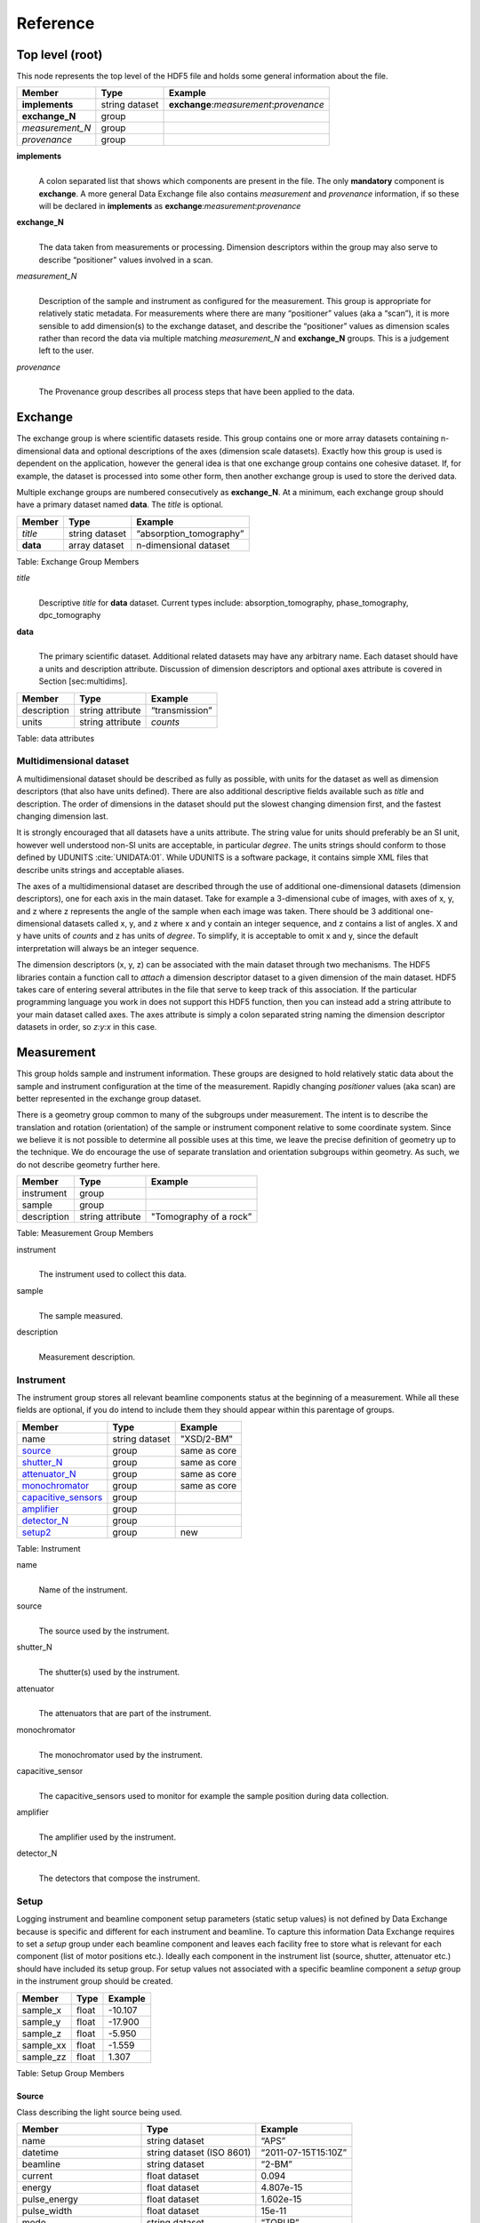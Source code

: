 .. role:: math(raw)   :format: html latex..Reference=========Top level (root)----------------This node represents the top level of the HDF5 file and holds somegeneral information about the file.+---------------+----------------+-----------------------------------------+|    Member     |      Type      |              Example                    |
+===============+================+=========================================+|**implements** | string dataset | **exchange**:*measurement*:*provenance* |+---------------+----------------+-----------------------------------------+|**exchange_N** |    group       |                                         |
+---------------+----------------+-----------------------------------------+|*measurement_N*|    group       |                                         |+---------------+----------------+-----------------------------------------+| *provenance*  |    group       |                                         |+---------------+----------------+-----------------------------------------+**implements**    |     | A colon separated list that shows which components are present in      the file. The only **mandatory** component is **exchange**. A more      general Data Exchange file also contains *measurement* and      *provenance* information, if so these will be declared in **implements**      as **exchange**:*measurement*:*provenance***exchange_N**    |     | The data taken from measurements or processing. Dimension      descriptors within the group may also serve to describe      “positioner” values involved in a scan. 

*measurement_N*    |     | Description of the sample and instrument as configured for the      measurement. This group is appropriate for relatively static      metadata. For measurements where there are many “positioner”      values (aka a “scan”), it is more sensible to add dimension(s) to      the exchange dataset, and describe the “positioner” values as      dimension scales rather than record the data via multiple matching      *measurement_N* and **exchange_N** groups. This is a judgement left to      the user.

*provenance*    |     | The Provenance group describes all process steps that have been      applied to the data.Exchange--------The exchange group is where scientific datasets reside. This groupcontains one or more array datasets containing n-dimensional data andoptional descriptions of the axes (dimension scale datasets). Exactlyhow this group is used is dependent on the application, however thegeneral idea is that one exchange group contains one cohesive dataset.If, for example, the dataset is processed into some other form, thenanother exchange group is used to store the derived data.Multiple exchange groups are numbered consecutively as**exchange_N**. At a minimum, each exchange group should have aprimary dataset named **data**. The *title* is optional.
+---------------+----------------+-----------------------------------------+|     Member    |      Type      |            Example                      |
+===============+================+=========================================+|    *title*    | string dataset |       “absorption_tomography”           |+---------------+----------------+-----------------------------------------+|   **data**    | array dataset  |        n-dimensional dataset            |
+---------------+----------------+-----------------------------------------+Table: Exchange Group Members

*title*    |     | Descriptive *title* for **data** dataset. Current types include:      absorption_tomography, phase_tomography, dpc_tomography **data**    |     | The primary scientific dataset. Additional related datasets may      have any arbitrary name. Each dataset should have a units and      description attribute. Discussion of dimension descriptors and      optional axes attribute is covered in Section [sec:multidims].+---------------+------------------------+------------------------+|    Member     |      Type              |    Example             |
+===============+========================+========================+|  description  |   string attribute     | “transmission”         |
+---------------+------------------------+------------------------+|     units     |   string attribute     |      *counts*          |+---------------+------------------------+------------------------+Table: data attributesMultidimensional dataset~~~~~~~~~~~~~~~~~~~~~~~~A multidimensional dataset should be described as fully as possible,with units for the dataset as well as dimension descriptors (that alsohave units defined). There are also additional descriptive fieldsavailable such as *title* and description. The order of dimensions in thedataset should put the slowest changing dimension first, and the fastestchanging dimension last.It is strongly encouraged that all datasets have a units attribute. Thestring value for units should preferably be an SI unit, however wellunderstood non-SI units are acceptable, in particular *degree*. Theunits strings should conform to those defined by UDUNITS :cite:`UNIDATA:01`. 
While UDUNITS is a software package, it contains simple XML files 
that describe units strings and acceptable aliases.The axes of a multidimensional dataset are described through the use ofadditional one-dimensional datasets (dimension descriptors), one foreach axis in the main dataset. Take for example a 3-dimensional cube ofimages, with axes of x, y, and z where z represents the angle of thesample when each image was taken. There should be 3 additionalone-dimensional datasets called x, y, and z where x and y contain aninteger sequence, and z contains a list of angles. X and y have units of*counts* and z has units of *degree*. To simplify, it is acceptable toomit x and y, since the default interpretation will always be an integersequence.The dimension descriptors (x, y, z) can be associated with the maindataset through two mechanisms. The HDF5 libraries contain a functioncall to *attach* a dimension descriptor dataset to a given dimension ofthe main dataset. HDF5 takes care of entering several attributes in thefile that serve to keep track of this association. If the particularprogramming language you work in does not support this HDF5 function,then you can instead add a string attribute to your main dataset calledaxes. The axes attribute is simply a colon separated string naming thedimension descriptor datasets in order, so *z:y:x* in this case.Measurement-----------This group holds sample and instrument information. These groups aredesigned to hold relatively static data about the sample and instrumentconfiguration at the time of the measurement. Rapidly changing*positioner* values (aka scan) are better represented in the exchangegroup dataset.There is a geometry group common to many of the subgroups undermeasurement. The intent is to describe the translation and rotation(orientation) of the sample or instrument component relative to somecoordinate system. Since we believe it is not possible to determine allpossible uses at this time, we leave the precise definition of geometryup to the technique. We do encourage the use of separate translation andorientation subgroups within geometry. As such, we do not describegeometry further here.+---------------+----------------------+------------------------+|    Member     |      Type            |     Example            |
+===============+======================+========================+|   instrument  |      group           |                        |+---------------+----------------------+------------------------+|    sample     |      group           |                        |
+---------------+----------------------+------------------------+|  description  |   string attribute   | "Tomography of a rock” |
+---------------+----------------------+------------------------+Table: Measurement Group Members

instrument    |     | The instrument used to collect this data.

sample    |     | The sample measured.

description    |     | Measurement description.Instrument~~~~~~~~~~The instrument group stores all relevant beamline components status atthe beginning of a measurement. While all these fields are optional, ifyou do intend to include them they should appear within this parentageof groups.

+---------------------------------------------+-------------------------+-------------------------+|                    Member                   |           Type          |         Example         |
+=============================================+=========================+=========================+
|                   name                      |       string dataset    | "XSD/2-BM"              |+---------------------------------------------+-------------------------+-------------------------+|                   source_                   |          group          | same as core            |+---------------------------------------------+-------------------------+-------------------------+|                   shutter_N_                |          group          | same as core            |+---------------------------------------------+-------------------------+-------------------------+|                   attenuator_N_             |          group          | same as core            |+---------------------------------------------+-------------------------+-------------------------+|                   monochromator_            |          group          | same as core            |+---------------------------------------------+-------------------------+-------------------------+|                   capacitive_sensors_       |          group          |                         |+---------------------------------------------+-------------------------+-------------------------+|                   amplifier_                |          group          |                         |+---------------------------------------------+-------------------------+-------------------------+|                   detector_N_               |          group          |                         |+---------------------------------------------+-------------------------+-------------------------+
|                   setup2_                   |       group             | new                     |+---------------------------------------------+-------------------------+-------------------------+

Table: Instrument

name    |     | Name of the instrument.
source    |     | The source used by the instrument.
shutter_N    |     | The shutter(s) used by the instrument.
attenuator    |     | The attenuators that are part of the instrument.
monochromator    |     | The monochromator used by the instrument.
capacitive_sensor    |     | The capacitive_sensors used to monitor for example the sample      position during data collection.
amplifier    |     | The amplifier used by the instrument.
detector_N    |     | The detectors that compose the instrument.
.. _setup2:

Setup
~~~~~
Logging instrument and beamline component setup parameters (static setup values) 
is not defined by Data Exchange because is specific and different for each instrument
and beamline. To capture this information Data Exchange requires to set a *setup* 
group under each beamline component and leaves each facility free to store what 
is relevant for each component (list of motor positions etc.). 
Ideally each component in the instrument list (source, shutter, attenuator etc.) should have
included its setup group. For setup values not associated with a specific beamline component
a  *setup* group in the instrument group should be created.
+----------------------------------------------+----------------------------------+----------------------------------+|     Member                                   |      Type                        |            Example               |
+==============================================+==================================+==================================+|    sample_x                                  |      float                       |      -10.107                     |+----------------------------------------------+----------------------------------+----------------------------------+|    sample_y                                  |      float                       |       -17.900                    |+----------------------------------------------+----------------------------------+----------------------------------+|    sample_z                                  |      float                       |      -5.950                      |+----------------------------------------------+----------------------------------+----------------------------------+|    sample_xx                                 |      float                       |      -1.559                      |+----------------------------------------------+----------------------------------+----------------------------------+|    sample_zz                                 |      float                       |      1.307                       |+----------------------------------------------+----------------------------------+----------------------------------+Table: Setup Group Members

.. _source:

Source^^^^^^Class describing the light source being used.
+-----------------------------+--------------------------------+---------------------------+| Member                      |     Type                       |     Example               |+=============================+================================+===========================+
| name                        |     string dataset             |     “APS”                 |+-----------------------------+--------------------------------+---------------------------+| datetime                    |     string dataset (ISO 8601)  |     “2011-07-15T15:10Z”   |+-----------------------------+--------------------------------+---------------------------+| beamline                    |     string dataset             |     “2-BM”                |+-----------------------------+--------------------------------+---------------------------+| current                     |     float dataset              |     0.094                 |+-----------------------------+--------------------------------+---------------------------+| energy                      |     float dataset              |     4.807e-15             |+-----------------------------+--------------------------------+---------------------------+| pulse_energy                |     float dataset              |     1.602e-15             |+-----------------------------+--------------------------------+---------------------------+| pulse_width                 |     float dataset              |     15e-11                |+-----------------------------+--------------------------------+---------------------------+| mode                        |     string dataset             |     “TOPUP”               |+-----------------------------+--------------------------------+---------------------------+| beam_intensity_incident     |     float dataset              |     55.93                 |+-----------------------------+--------------------------------+---------------------------+| beam_intensity_transmitted  |     float dataset              |     100.0                 |+-----------------------------+--------------------------------+---------------------------+| geometry                    |     group                      |                           |+-----------------------------+--------------------------------+---------------------------+| setup2_                     |     group                      |                           |+-----------------------------+--------------------------------+---------------------------+Table: table_source


name    |     | Name of the facility.
datetime    |     | Date and time source was measured.
beamline    |     | Name of the beamline.
current    |     | Electron beam current (A).
energy    |     | Characteristic photon energy of the source (J). For an APS bending      magnet this is 30 keV or 4.807e-15 J.
pulse_energy    |     | Sum of the energy of all the photons in the pulse (J).
pulse_width    |     | Duration of the pulse (s).
mode    |     | Beam mode: TOP-UP.
beam_intensity_incident    |     | Incident beam intensity in (photons per s).
beam_intensity_transmitted    |     | Transmitted beam intensity (photons per s).


Geometry^^^^^^^^

This class holds the general position and orientation of a component. Wedo not define this further here.

+---------------+------------------------+------------------------+|    Member     |      Type              |    Example             |
+===============+========================+========================+|  translation  |     group              |                        |+---------------+------------------------+------------------------+|  orientation  |     group              |                        |
+---------------+------------------------+------------------------+translation    |     | The position of the object with respect to the origin of your      coordinate system.orientation    |     | The rotation of the object with respect to your coordinate system... _shutter_N:

Shutter^^^^^^^
Class describing the shutter being used.+--------------------+-------------------------+-------------------------------+|      Member        |           Type          |         Example               |
+====================+=========================+===============================+
|       name         |     string dataset      |     “Front End Shutter 1      |+--------------------+-------------------------+-------------------------------+|      status        |     string dataset      |     “OPEN”                    |+--------------------+-------------------------+-------------------------------+|       setup2_      |                         |                               |+--------------------+-------------------------+-------------------------------+
Table: Shutter Group Members

name
    |     | Shutter name.status
    |     | “OPEN” or “CLOSED”

.. _attenuator_N:
Attenuator^^^^^^^^^^This class describes the beamline attenuator(s) used during datacollection. If more than one attenuators are used they will be named asattenuator_1, attenuator_2 etc.

+---------------------------+-------------------------+-------------------------------+|      Member               |           Type          |         Example               |
+===========================+=========================+===============================+
| thickness                 |     float dataset       |     1e-3                      |+---------------------------+-------------------------+-------------------------------+| attenuator_transmission   |     float dataset       |     unit-less                 |+---------------------------+-------------------------+-------------------------------+| type                      |     string dataset      |     “Al”                      |+---------------------------+-------------------------+-------------------------------+| geometry                  |     group               |                               |+---------------------------+-------------------------+-------------------------------+| setup2_                   |     group               |                               |+---------------------------+-------------------------+-------------------------------+Table: Attenuator Group Members


thickness     |     | Thickness of attenuator along beam direction.
attenuator_transmission    |     | The nominal amount of the beam that gets through (transmitted      intensity)/(incident intensity).
type    |     | Type or composition of attenuator.

.. _monochromator:
Monochromator^^^^^^^^^^^^^
Define the monochromator used in the instrument.+--------------------+-------------------------+-------------------------------+|      Member        |           Type          |         Example               |
+====================+=========================+===============================+
| type               |     string dataset      |     “Multilayer”              |+--------------------+-------------------------+-------------------------------+| energy             |     float dataset       |     1.602e-15                 |+--------------------+-------------------------+-------------------------------+| energy_error       |     float dataset       |     1.602e-17                 |+--------------------+-------------------------+-------------------------------+| mono_stripe        |     string dataset      |     “Ru/C”                    |+--------------------+-------------------------+-------------------------------+| geometry           |     group               |                               |+--------------------+-------------------------+-------------------------------+| setup2_            |     group               |                               |+--------------------+-------------------------+-------------------------------+Table: Monochromator Group Members

type    |     | Multilayer type.
energy    |     | Peak of the spectrum that the monochromator selects. Since units      is not defined this field is in J and corresponds to 10 keV.
energy_error    |     | Standard deviation of the spectrum that the monochromator selects.      Since units is not defined this field is in J.
mono_stripe    |     | Type of multilayer coating or crystal.
.. _capacitive_sensors:

Capacitive Sensors^^^^^^^^^^^^^^^^^^Define the capacitive sensors used in the instrument.+--------------------+-------------------------+-------------------------------+|      Member        |           Type          |         Example               |
+====================+=========================+===============================+
| name               |     string dataset      |     “Capacitive Sensors”      |+--------------------+-------------------------+-------------------------------+| gain               |     float dataset       |     1.602e-15                 |+--------------------+-------------------------+-------------------------------+| shift_x            |     float dataset       |     vector of float           |+--------------------+-------------------------+-------------------------------+| shift_y            |     float dataset       |     vector of float           |+--------------------+-------------------------+-------------------------------+| shift_z            |     float dataset       |     vector of float           |+--------------------+-------------------------+-------------------------------+
| setup2_            |     float dataset       |     vector of float           |+--------------------+-------------------------+-------------------------------+
Table: Capacitive Sensors Group Membersname
    |     | Capacitive Sensors name.
gain    |     | Capacitive Sensors gain in V/m.
shift_x, shift_y, shift_z    |     | vectors containing for each scan point the position monitored by      the capacitive sensor... _amplifier:

Amplifier^^^^^^^^^Define the capacitive sensors used in the instrument.

+--------------------+-------------------------+-------------------------------+|      Member        |           Type          |         Example               |
+====================+=========================+===============================+
| name               |     string dataset      |     “Amplifier”               |+--------------------+-------------------------+-------------------------------+| gain               |     float dataset       |     1.602e-15                 |+--------------------+-------------------------+-------------------------------+| current            |     float dataset       |     vector of float           |+--------------------+-------------------------+-------------------------------+
| setup2             |     float dataset       |     vector of float           |+--------------------+-------------------------+-------------------------------+
Table: Amplifier Group Members


name    |     | Amplifier name.
gain    |     | Amplifier gain.
current    |     | vectors containing for each scan point the current recorded by the amplifier.

.. _detector_N:
Detector^^^^^^^^This class holds information about the detector used during theexperiment. If more than one detector are used they will be all listedas detector_N.+--------------------+-------------------------+-------------------------------+|      Member        |           Type          |         Example               |
+====================+=========================+===============================+
| manufacturer       |     string dataset      |     “CooKe Corporation”       |+--------------------+-------------------------+-------------------------------+| model              |     string dataset      |     “pco dimax”               |+--------------------+-------------------------+-------------------------------+| serial_number      |     string dataset      |     “1234XW2”                 |+--------------------+-------------------------+-------------------------------+|   geometry         |          group          |                               |+--------------------+-------------------------+-------------------------------+|   setup2_          |          group          |                               |+--------------------+-------------------------+-------------------------------+| output_data        |     string dataset      |     “/exchange”               |+--------------------+-------------------------+-------------------------------+

Table: Detector Group Members

manufacturer    |
    | The detector manufacturer.

model    |    | The detector model.

serial_number    |
    | The detector serial number.output_data
    |    | String HDF5 path to the exchange group where the detector output data is located.
Sample~~~~~~This group holds basic information about the sample, its geometry,properties, the sample owner (user) and sample proposal information.While all these fields are optional, if you do intend to include themthey should appear within this parentage of groups.

+-------------------------------------+------------------------------------+-----------------------------+|    Member                           |                 Type               |          Example            |
+=====================================+====================================+=============================+
|         name                        |     string dataset                 |      "cells sample 1"       |    +-------------------------------------+------------------------------------+-----------------------------+|     description                     |     string dataset                 |      "malaria cells"        |   +-------------------------------------+------------------------------------+-----------------------------+|    preparation_date                 |  string dataset (ISO 8601)         |  "2012-07-31T21:15:22+0600" |    +-------------------------------------+------------------------------------+-----------------------------+|    chemical_formula                 | string dataset (abbr. CIF format)  |     "(Cd 2+)3,  2(H2 O)"    |   +-------------------------------------+------------------------------------+-----------------------------+|          mass                       |     float dataset                  |              0.25           |+-------------------------------------+------------------------------------+-----------------------------+|    concentration                    |     float dataset                  |              0.4            |+-------------------------------------+------------------------------------+-----------------------------+|    environment                      |     string dataset                 |             "air"           |  +-------------------------------------+------------------------------------+-----------------------------+|    temperature                      |     float dataset                  |             25.4            |+-------------------------------------+------------------------------------+-----------------------------+|    temperature_set                  |     float dataset                  |             26.0            |+-------------------------------------+------------------------------------+-----------------------------+|    pressure                         |     float dataset                  |           101325            | +-------------------------------------+------------------------------------+-----------------------------+|    thickness                        |     float dataset                  |            0.001            |+-------------------------------------+------------------------------------+-----------------------------+|    position                         |     string dataset                 |  "2D"  APS robot coord.     |+-------------------------------------+------------------------------------+-----------------------------+|    geometry_                        |            group                   |                             |+-------------------------------------+------------------------------------+-----------------------------+|    setup2_                          |            group                   |                             |+-------------------------------------+------------------------------------+-----------------------------+|    experiment_                      |            group                   |                             |+-------------------------------------+------------------------------------+-----------------------------+|    experimenter_                    |            group                   |                             |+-------------------------------------+------------------------------------+-----------------------------+Table: Sample Group Members

name    |     | Descriptive name of the sample.

description    |     | Description of the sample.preparation_date
    |     | Date and time the sample was prepared.

chemical_formula    |     | Sample chemical formula using the CIF format.

mass    |     | Mass of the sample.concentration
    |     | Mass/volume.environment 
    |     | Sample environment.temperature 
    |     | Sample temperature.temperature_set
    |     | Sample temperature set point.pressure
    |     | Sample pressure.

thickness    |     | Sample thickness.position 
    |     | Sample position in the sample changer/robot.

geometry    |     | Sample center of mass position and orientation.experiment
    |     | Facility experiment identifiers.experimenter
    |     | Experimenter identifiers.Experiment^^^^^^^^^^This provides references to facility ids for the proposal, scheduledactivity, and safety form.+---------------+-------------------------+----------------------+|   Member      |            Type         |       Example        | +===============+=========================+======================+
| proposal      |     string dataset      |        “1234”        |+---------------+-------------------------+----------------------+| activity      |     string dataset      |        “9876”        |+---------------+-------------------------+----------------------+| safety        |     string dataset      |        “9876”        |+---------------+-------------------------+----------------------+Table: Experiment Group Members

proposal    |     | Proposal reference number. For the APS this is the General User    | Proposal number.
      
activity    |     | Proposal scheduler id. For the APS this is the beamline scheduler      activity id.

safety    |     | Safety reference document. For the APS this is the Experiment    | Safety Approval Form number.Experimenter^^^^^^^^^^^^Description of a single experimenter. Multiple experimenters can berepresented through numbered entries such as experimenter_1,experimenter_2.+--------------------+-------------------------+--------------------------------------------+|      Member        |           Type          |         Example                            |
+====================+=========================+============================================+
|       name         |     string dataset      |     “John Doe”                             |+--------------------+-------------------------+--------------------------------------------+|       role         |     string dataset      |     “Project PI”                           |+--------------------+-------------------------+--------------------------------------------+|    affiliation     |     string dataset      |     “University of California, Berkeley”   |+--------------------+-------------------------+--------------------------------------------+|      address       |     string dataset      |     “EPS UC Berkeley CA 94720 4767 USA”    |+--------------------+-------------------------+--------------------------------------------+|       phone        |     string dataset      |     “+1 123 456 0000”                      |+--------------------+-------------------------+--------------------------------------------+|       email        |     string dataset      |     “johndoe@berkeley.edu”                 |+--------------------+-------------------------+--------------------------------------------+| facility_user_id   |     string dataset      |     “a123456”                              |+--------------------+-------------------------+--------------------------------------------+Table: Experimenter Group Members    name: User name.    role: User role.    affiliation: User affiliation.    address: User address.    phoen: User phone number.    email: User e-mail address    facility_user_id: User badge number

Provenance----------Data provenance is the documentation of all transformations, analysesand interpretations of data performed by a sequence of process functionsor actorts.Maintaining this history allows for reproducible data. The Data Exchangeformat tracks provenance by allowing each actor to append provenanceinformation to a process table. The provenance process table tracks theexecution order of a series of processes by appending sequential entriesin the process table.Scientific users will not generally be expected to maintain data in thisgroup. The expectation is that analysis pipeline tools willautomatically record process steps using this group. In addition, it ispossible to re-run an analysis using the information provided here.+-----------+-------------------+-------------------+---------------+----------------------+--------------------------+-------------------------------------+|   actor   |    start_time     |    end_time       |     status    |     message          |          reference       |     description                     |+===========+===================+===================+===============+======================+==========================+=====================================+
| gridftp   |     21:15:22      |     21:15:23      |     FAILED    |     auth. error      |     /provenance/griftp   |     transfer detector to cluster    |+-----------+-------------------+-------------------+---------------+----------------------+--------------------------+-------------------------------------+| gridftp   |     21:15:26      |     21:15:27      |     FAILED    |     auth. error      |     /provenance/griftp   |     transfer detector to cluster    |   +-----------+-------------------+-------------------+---------------+----------------------+--------------------------+-------------------------------------+| gridftp   |     21:17:28      |     22:15:22      |     SUCCESS   |         OK           |     /provenance/griftp   |     transfer detector to cluster    |    +-----------+-------------------+-------------------+---------------+----------------------+--------------------------+-------------------------------------+| norm      |     22:15:23      |     22:30:22      |     SUCCESS   |         OK           |     /provenance/norm     |     normalize the raw data          |+-----------+-------------------+-------------------+---------------+----------------------+--------------------------+-------------------------------------+| rec       |     22:30:23      |     22:50:22      |     SUCCESS   |         OK           |     /provenance/rec      |     reconstruct the norm. data      |  +-----------+-------------------+-------------------+---------------+----------------------+--------------------------+-------------------------------------+| convert   |     22:50:23      |                   |     RUNNING   |         OK           |     /provenance/export   |     convert reconstructed data      |  +-----------+-------------------+-------------------+---------------+----------------------+--------------------------+-------------------------------------+| gridftp   |                   |       QUEUED      |               |                      |     /provenance/griftp_2 |     transfer data to user           | +-----------+-------------------+-------------------+---------------+----------------------+--------------------------+-------------------------------------+Table: Process table to log actors activity

actor    |     | Name of the process in the pipeline stage that is executed at this      step.*start_time*    |     | Time the process started.*end_time*    |     | TIme the process ended.*status*    |     | Current process status. May be one of the following: QUEUED,      RUNNING, FAILED, or SUCCESS.*message*    |     | A process specific message generated by the process. It may be a      confirmation that the process was successful, or a detailed error      message, for example.*reference*    |     | Path to a process description group. The process description group      contains all metadata to perform the specific process. This      reference is simply the HDF5 path within this file of the      technique specific process description group. The process      description group should contain all parameters necessary to run      the process, including the name and version of any external      analysis tool used to process the data. It should also contain      input and output references that point to the      **exchange_N** groups that contain the input and output      datasets of the process.*description*    |     | Process description.
